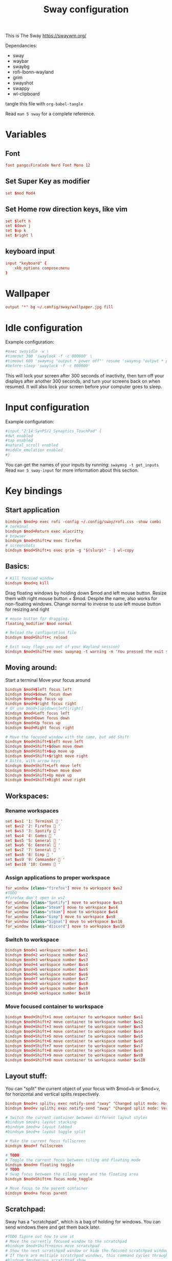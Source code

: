 #+title: Sway configuration
#+property: header-args :tangle config
This is The Sway
https://swaywm.org/

Dependancies:
- sway
- waybar
- swaybg
- rofi-lbonn-wayland
- grim
- swayshot
- swappy
- wl-clipboard

tangle this file with
~org-babel-tangle~

Read ~man 5 sway~ for a complete reference.
* Variables
** Font
#+begin_src conf
font pango:FiraCode Nerd Font Mono 12
#+end_src
** Set Super Key as modifier
#+begin_src conf
set $mod Mod4
#+end_src
** Set Home row direction keys, like vim
#+begin_src conf
set $left h
set $down j
set $up k
set $right l
#+end_src
** keyboard input
#+begin_src conf
input "keyboard" {
    xkb_options compose:menu
}
#+end_src
* Wallpaper
#+begin_src conf
output "*" bg ~/.config/sway/wallpaper.jpg fill
#+end_src

* Idle configuration
Example configuration:

#+begin_src conf
#exec swayidle -w \
#timeout 300 'swaylock -f -c 000000' \
#timeout 600 'swaymsg "output * power off"' resume 'swaymsg "output * power on"' \
#before-sleep 'swaylock -f -c 000000'
#+end_src

This will lock your screen after 300 seconds of inactivity, then turn off
your displays after another 300 seconds, and turn your screens back on when
resumed. It will also lock your screen before your computer goes to sleep.

* Input configuration
Example configuration:

#+begin_src conf
#input "2:14:SynPS/2_Synaptics_TouchPad" {
#dwt enabled
#tap enabled
#natural_scroll enabled
#middle_emulation enabled
#}
#+end_src

You can get the names of your inputs by running: ~swaymsg -t get_inputs~
Read ~man 5 sway-input~ for more information about this section.

* Key bindings
** Start application
#+begin_src conf
bindsym $mod+p exec rofi -config ~/.config/sway/rofi.css -show combi
# terminal
bindsym $mod+Return exec alacritty
# browser
bindsym $mod+Shift+w exec firefox
# screenshots
bindsym $mod+Shift+s exec grim -g "$(slurp)" - | wl-copy

#+end_src
** Basics:
#+begin_src conf
# Kill focused window
bindsym $mod+q kill
#+end_src
Drag floating windows by holding down $mod and left mouse button.
Resize them with right mouse button + $mod.
Despite the name, also works for non-floating windows.
Change normal to inverse to use left mouse button for resizing and right
#+begin_src conf
# mouse button for dragging.
floating_modifier $mod normal

# Reload the configuration file
bindsym $mod+Shift+c reload

# Exit sway (logs you out of your Wayland session)
bindsym $mod+Shift+e exec swaynag -t warning -m 'You pressed the exit shortcut. Do you really want to exit sway? This will end your Wayland session.' -B 'Yes, exit sway' 'swaymsg exit'
#+end_src
** Moving around:
Start a terminal
Move your focus around
#+begin_src conf
bindsym $mod+$left focus left
bindsym $mod+$down focus down
bindsym $mod+$up focus up
bindsym $mod+$right focus right
# Or use $mod+[up|down|left|right]
bindsym $mod+Left focus left
bindsym $mod+Down focus down
bindsym $mod+Up focus up
bindsym $mod+Right focus right

# Move the focused window with the same, but add Shift
bindsym $mod+Shift+$left move left
bindsym $mod+Shift+$down move down
bindsym $mod+Shift+$up move up
bindsym $mod+Shift+$right move right
# Ditto, with arrow keys
bindsym $mod+Shift+Left move left
bindsym $mod+Shift+Down move down
bindsym $mod+Shift+Up move up
bindsym $mod+Shift+Right move right
#+end_src
** Workspaces:
*** Rename workspaces
#+begin_src conf
set $ws1 '1: Terminal  '
set $ws2 '2: Firefox  '
set $ws3 '3: Spotify  '
set $ws4 '4: Games  '
set $ws5 '5: General  '
set $ws6 '6: General  '
set $ws7 '7: General  '
set $ws8 '8: Gimp  '
set $ws9 '9: Commander  '
set $ws10 '10: Comms  '
#+end_src
*** Assign applications to proper workspace
#+begin_src conf
for_window [class="firefox"] move to workspace $ws2
#TODO
#firefox don't open in ws2
for_window [class="Spotify"] move to workspace $ws3
for_window [class="Steam"] move to workspace $ws4
for_window [class="steam"] move to workspace $ws4
for_window [class="Gimp"] move to workspace $ws8
for_window [class="Signal"] move to workspace $ws10
for_window [class="discord"] move to workspace $ws10
#+end_src
*** Switch to workspace
#+begin_src conf
bindsym $mod+1 workspace number $ws1
bindsym $mod+2 workspace number $ws2
bindsym $mod+3 workspace number $ws3
bindsym $mod+4 workspace number $ws4
bindsym $mod+5 workspace number $ws5
bindsym $mod+6 workspace number $ws6
bindsym $mod+7 workspace number $ws7
bindsym $mod+8 workspace number $ws8
bindsym $mod+9 workspace number $ws9
bindsym $mod+0 workspace number $ws10
#+end_src
*** Move focused container to workspace
#+begin_src conf
bindsym $mod+Shift+1 move container to workspace number $ws1
bindsym $mod+Shift+2 move container to workspace number $ws2
bindsym $mod+Shift+3 move container to workspace number $ws3
bindsym $mod+Shift+4 move container to workspace number $ws4
bindsym $mod+Shift+5 move container to workspace number $ws5
bindsym $mod+Shift+6 move container to workspace number $ws6
bindsym $mod+Shift+7 move container to workspace number $ws7
bindsym $mod+Shift+8 move container to workspace number $ws8
bindsym $mod+Shift+9 move container to workspace number $ws9
bindsym $mod+Shift+0 move container to workspace number $ws10
#+end_src

** Layout stuff:
You can "split" the current object of your focus with
$mod+b or $mod+v, for horizontal and vertical splits
respectively.
#+begin_src conf
bindsym $mod+s splitv; exec notify-send "sway" "Changed split mode: Horizontal"
bindsym $mod+v splith; exec notify-send "sway" "Changed split mode: Vertical"

# Switch the current container between different layout styles
#bindsym $mod+s layout stacking
#bindsym $mod+w layout tabbed
#bindsym $mod+e layout toggle split

# Make the current focus fullscreen
bindsym $mod+f fullscreen

# TODO
# Toggle the current focus between tiling and floating mode
bindsym $mod+m floating toggle
# TODO
# Swap focus between the tiling area and the floating area
bindsym $mod+Shift+m focus mode_toggle

# Move focus to the parent container
bindsym $mod+a focus parent
#+end_src
** Scratchpad:
Sway has a "scratchpad", which is a bag of holding for windows.
You can send windows there and get them back later.
#+begin_src conf
#TODO figure out how to use it
# Move the currently focused window to the scratchpad
#bindsym $mod+Shift+minus move scratchpad
# Show the next scratchpad window or hide the focused scratchpad window.
# If there are multiple scratchpad windows, this command cycles through them.
#bindsym $mod+minus scratchpad show
#+end_src
** Resizing containers:
left will shrink the containers width
right will grow the containers width
up will shrink the containers height
down will grow the containers height
#+begin_src conf
#
mode "resize" {
    bindsym $left resize shrink width 10px
    bindsym $down resize grow height 10px
    bindsym $up resize shrink height 10px
    bindsym $right resize grow width 10px

    # Ditto, with arrow keys
    bindsym Left resize shrink width 10px
    bindsym Down resize grow height 10px
    bindsym Up resize shrink height 10px
    bindsym Right resize grow width 10px

    # Return to default mode
    bindsym Return mode "default"
    bindsym Escape mode "default"
}
bindsym $mod+r mode "resize"
#+end_src
** Volume
#+begin_src conf
set $refresh_i3status killall -SIGUSR1 i3status

bindsym XF86AudioRaiseVolume exec --no-startup-id pactl set-sink-volume @DEFAULT_SINK@ +10% && $refresh_i3status
bindsym XF86AudioLowerVolume exec --no-startup-id pactl set-sink-volume @DEFAULT_SINK@ -10% && $refresh_i3status
bindsym XF86AudioMute exec --no-startup-id pactl set-sink-mute @DEFAULT_SINK@ toggle && $refresh_i3status
bindsym XF86AudioMicMute exec --no-startup-id pactl set-source-mute @DEFAULT_SOURCE@ toggle && $refresh_i3status

bindsym $mod+period exec --no-startup-id pactl set-sink-volume @DEFAULT_SINK@ +5% && $refresh_i3status
bindsym $mod+comma exec --no-startup-id pactl set-sink-volume @DEFAULT_SINK@ -5% && $refresh_i3status
#+end_src

#+RESULTS:

** Use Mouse+$mod to drag floating windows to their wanted position
#+begin_src conf
floating_modifier $mod
#+end_src
* Colors
#+begin_src conf
client.focused           	#82AAFF #1E2030 #FFC777 #7aa2f7  #7aa2f7
client.focused_inactive  	#82AAFF #1E2030 #82AAFF #565f89  #565f89
client.unfocused         	#565f89 #1E2030 #82AAFF #565f89  #565f89
client.urgent            	#2f343a #FFC777 #1E2030 #FFC777  #FFC777
client.placeholder       	#000000 #0c0c0c #1E2030 #565f89  #565f89
#+end_src
* Window options
#+begin_src conf
for_window [class="^.*"] border pixel 3
hide_edge_borders smart
smart_gaps on
gaps outer 15px
gaps inner 15px
#+end_src

* Status Bar:
Read ~man 5 sway-bar~ for more information about this section.
#+begin_src conf
bar {
    position top
    # When the status_command prints a new line to stdout, swaybar updates.
    # The default just shows the current date and time.
    status_command while date +"VOL:$(pamixer --get-volume)% | RAM:$(free -m | awk '/^Mem:/ {print $3} ') | %Y-%m-%d | %H:%M "; do sleep 5; done


    colors {
		background #1E2030
		statusline #82AAFF
		separator #565f89
		focused_workspace #82AAFF #1E2030 #FFC777
		active_workspace #333333 #333333 #888888
		inactive_workspace #565f89 #1E2030 #82AAFF
		urgent_workspace #FFC777 #1E2030 #FFC777
    }
}
#+end_src
